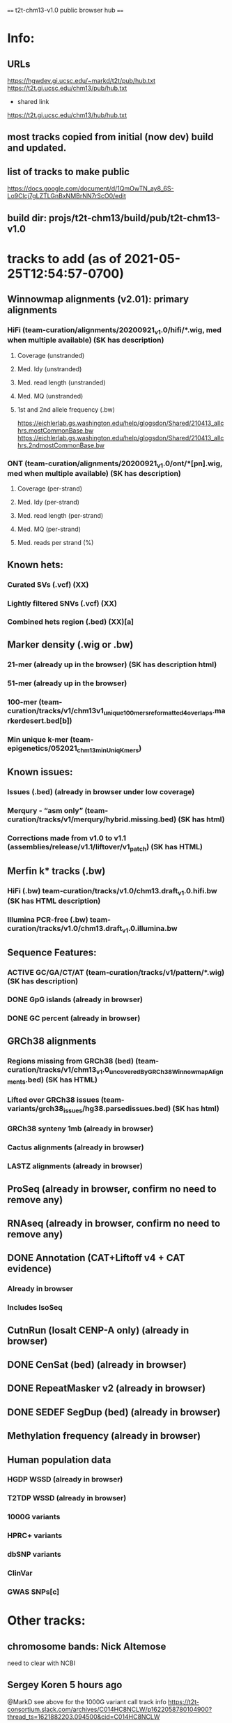 #+STARTUP: nologdone
#+SEQ_TODO: TODO ACTIVE | DONE

==== t2t-chm13-v1.0 public browser hub ====
* Info:
** URLs
https://hgwdev.gi.ucsc.edu/~markd/t2t/pub/hub.txt
https://t2t.gi.ucsc.edu/chm13/pub/hub.txt

- shared link
https://t2t.gi.ucsc.edu/chm13/hub/hub.txt

** most tracks copied from initial (now dev) build and updated.
** list of tracks to make public
https://docs.google.com/document/d/1QmOwTN_ay8_6S-Lo9Clcj7gLZTLGnBxNMBrNN7rScO0/edit
** build dir: projs/t2t-chm13/build/pub/t2t-chm13-v1.0
* tracks to add (as of 2021-05-25T12:54:57-0700)
** Winnowmap alignments (v2.01): primary alignments
*** HiFi (team-curation/alignments/20200921_v1.0/hifi/*.wig, med when multiple available) (SK has description)
**** Coverage (unstranded)
**** Med. Idy (unstranded)
**** Med. read length (unstranded)
**** Med. MQ (unstranded)
**** 1st and 2nd allele frequency (.bw)
https://eichlerlab.gs.washington.edu/help/glogsdon/Shared/210413_allchrs.mostCommonBase.bw
https://eichlerlab.gs.washington.edu/help/glogsdon/Shared/210413_allchrs.2ndmostCommonBase.bw
*** ONT (team-curation/alignments/20200921_v1.0/ont/*[pn].wig, med when multiple available) (SK has description)
**** Coverage (per-strand)
**** Med. Idy (per-strand)
**** Med. read length (per-strand)
**** Med. MQ (per-strand)
**** Med. reads per strand (%)
** Known hets:
*** Curated SVs (.vcf) (XX)
*** Lightly filtered SNVs (.vcf) (XX)
*** Combined hets region (.bed) (XX)[a]
** Marker density (.wig or .bw) 
*** 21-mer (already up in the browser) (SK has description html)
*** 51-mer (already up in the browser)
*** 100-mer (team-curation/tracks/v1/chm13v1_unique_100mers_reformatted4overlaps.markerdesert.bed[b])
*** Min unique k-mer (team-epigenetics/052021_chm13_minUniqKmers) 
** Known issues:
*** Issues (.bed) (already in browser under low coverage)
*** Merqury - “asm only” (team-curation/tracks/v1/merqury/hybrid.missing.bed) (SK has html)
*** Corrections made from v1.0 to v1.1 (assemblies/release/v1.1/liftover/v1_patch) (SK has HTML)  
** Merfin k* tracks (.bw)
*** HiFi (.bw) team-curation/tracks/v1.0/chm13.draft_v1.0.hifi.bw (SK has HTML description)
*** Illumina PCR-free (.bw) team-curation/tracks/v1.0/chm13.draft_v1.0.illumina.bw 
** Sequence Features:
*** ACTIVE GC/GA/CT/AT (team-curation/tracks/v1/pattern/*.wig) (SK has description)
*** DONE GpG islands (already in browser)
*** DONE GC percent (already in browser)
** GRCh38 alignments
*** Regions missing from GRCh38 (bed) (team-curation/tracks/v1/chm13_v1.0_uncoveredByGRCh38WinnowmapAlignments.bed) (SK has HTML)
*** Lifted over GRCh38 issues (team-variants/grch38_issues/hg38.parsedissues.bed) (SK has html)
*** GRCh38 synteny 1mb (already in browser)
*** Cactus alignments (already in browser)
*** LASTZ alignments (already in browser)
** ProSeq (already in browser, confirm no need to remove any)
** RNAseq (already in browser, confirm no need to remove any)
** DONE Annotation (CAT+Liftoff v4 + CAT evidence)
*** Already in browser
*** Includes IsoSeq
** CutnRun (losalt CENP-A only) (already in browser) 
** DONE CenSat (bed) (already in browser)
** DONE RepeatMasker v2 (already in browser)
** DONE SEDEF SegDup (bed) (already in browser)
** Methylation frequency (already in browser)
** Human population data
*** HGDP WSSD (already in browser)
*** T2TDP WSSD (already in browser)
*** 1000G variants
*** HPRC+ variants
*** dbSNP variants
*** ClinVar
*** GWAS SNPs[c]

* Other tracks:
** chromosome bands: Nick Altemose
need to clear with NCBI
** Sergey Koren  5 hours ago
@MarkD see above for the 1000G variant call track info
https://t2t-consortium.slack.com/archives/C014HC8NCLW/p1622058780104900?thread_ts=1621882203.094500&cid=C014HC8NCLW
** making top-level ISO-seq
* Track Html from tracks.tar.gz 
** chm13_liftedoverGRCh38_issues.html
** chm13_uncovered_byGRCh38.html
** DONE gc_ga_ct_at_track.html
** mapping.html
** merfin_hifi_track.html
** merfin_illumina_track.html
** merqury_asmonly.html
** unique_21_51_mer.html
** v1.0_to_v1.1.html
* Track build log
** rmsk
from Savannah /team-TE/Repeatmasker_polished/chm13-v1_Repeatmasker_polish_031921_track_v2.bed
ln -f ../../../dev/t2t-chm13-v1.0/rmskV2/chm13v1_polish-033121_track.bed.gz .
ln -f ../../../dev/t2t-chm13-v1.0/rmskV2/rmskV2.bed.gz rmsk.bed.gz 
ln -f ../../../dev/t2t-chm13-v1.0/rmskV2/rmskV2.bigBed rmsk.bigBed 
ln -f rmsk.bigBed ../../../../pub/t2t-chm13-v1.0/rmsk/
** trf
from Mitchell Robert Vollger
/team-segdups/Assembly_analysis/Masked/chm13.draft_v1.0_plus38Y_trf.bed
ln -f ../../../dev/t2t-chm13-v1.0/trf/trf.bigBed .
ln -f trf.bigBed ../../../../pub/t2t-chm13-v1.0/trf/
** genome
note: was never updated to latest repeat masker; but leave as-is to match release
ln -f ../../../dev/t2t-chm13-v1.0/genome/* .

mkln t2t-chm13-v1.0.*  ../../../../pub/t2t-chm13-v1.0/genome/
** gc5Base
ln -f ../../../dev/t2t-chm13-v1.0/gc5Base/gc5Base.* .
mkln gc5Base.bigWig  ../../../../pub/t2t-chm13-v1.0/gc5Base
** gap
ln -f ../../../dev/t2t-chm13-v1.0/gap/* .
mkln gap.bigBed  ../../../../pub/t2t-chm13-v1.0/gap

** cpgIslands
ln -f ../../../dev/t2t-chm13-v1.0/cpgIslands/t2t-chm13-v1.0.cpgIslandExt.bb .
** sedefSegDups
ln -f ../../../dev/t2t-chm13-v1.0/sedefSegDups/chm13.draft_v1.0_plus38Y.SDs.* .
mkln * ../../../../pub/t2t-chm13-v1.0/sedefSegDups
** cenSat
ln -f ../../../dev/t2t-chm13-v1.0/cenSatV2/* .
mkln *.bigBed ../../../../pub/t2t-chm13-v1.0/cenSat
** CAT
(cd   ../../../dev/t2t-chm13-v1.0/CAT_V4/ && find . | cpio -pduml ../../../pub/t2t-chm13-v1.0/CAT/)

mkln assemblyHub/CHM13/* ../../../../pub/t2t-chm13-v1.0/CAT/
mkln consensus_gene_set/*  ../../../../pub/t2t-chm13-v1.0/CAT/consensus_gene_set/
** microSatRepeats
team-curation/tracks/v1/pattern/*.wig
v1.AT.128.wig  v1.GA.128.wig  v1.GC.128.wig  v1.TC.128.wig
pigz *.wig
for f in *.gz ; do (wigToBigWig $f ../genome/t2t-chm13-v1.0.sizes $(basename $f .wig.gz).bigWig &) ; done
mkln *.bigWig  ../../../../pub/t2t-chm13-v1.0/microSatRepeats/
